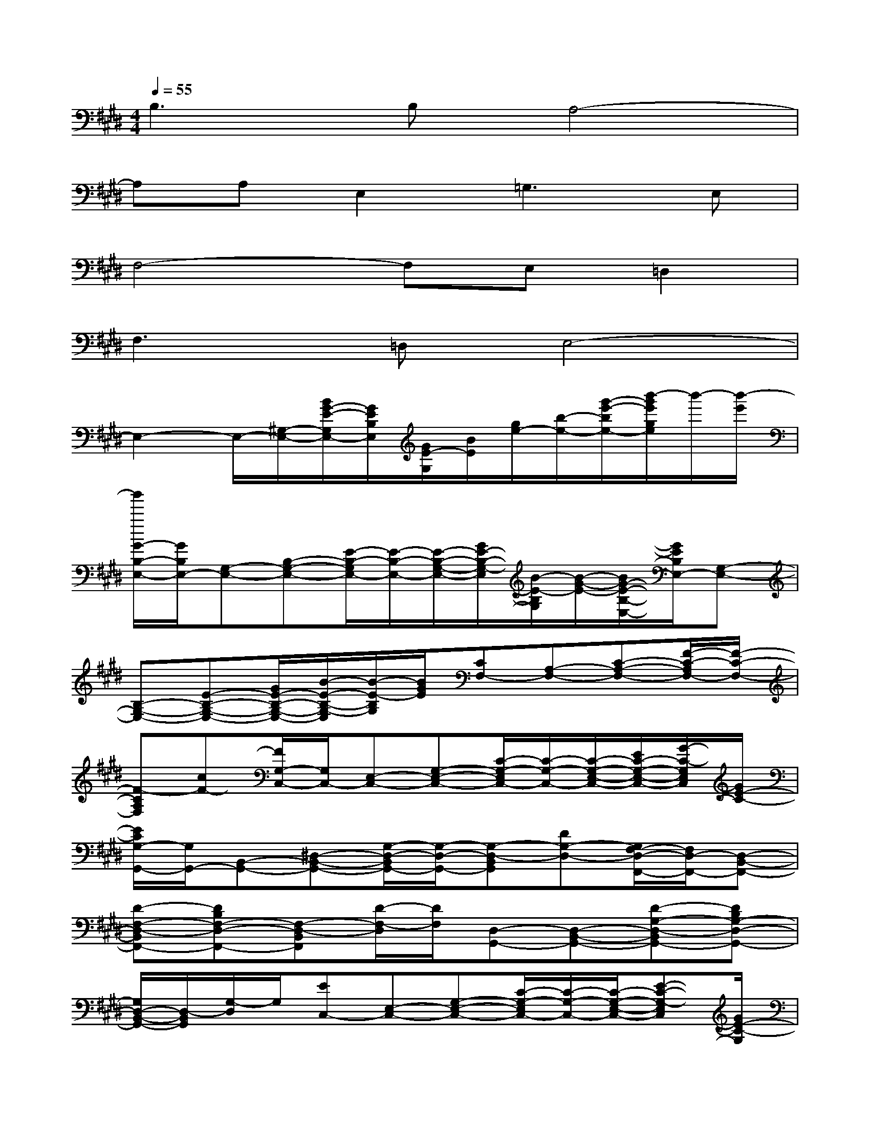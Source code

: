 X:1
T:
M:4/4
L:1/8
Q:1/4=55
K:E%4sharps
V:1
B,3B,A,4-|
A,A,E,2=G,3E,|
F,4-F,E,=D,2|
F,3=D,E,4-|
E,2-E,/2-[^G,/2-E,/2-][B/2G/2-E/2-G,/2E,/2-][G/2E/2B,/2E,/2][G/2E/2-G,/2][B/2E/2][g/2e/2-][b/2-e/2-][g'/2-e'/2-b/2e/2-][b'/2-g'/2e'/2g/2e/2]b'/2-[b'/2-e'/2]|
[b'/2G/2-B,/2-E,/2-][G/2B,/2E,/2-][G,-E,-][B,-G,-E,-][E/2-B,/2-G,/2E,/2-][E/2-B,/2-E,/2-][E/2-B,/2-G,/2-E,/2-][G/2E/2-B,/2-G,/2-E,/2][B/2-E/2-B,/2G,/2][B/2-G/2-E/2-][B/2G/2-E/2-B,/2-E,/2-][G/2E/2B,/2E,/2-][G,-E,-]|
[B,-G,-E,-][E-B,-G,-E,-][G/2E/2-B,/2-G,/2-E,/2-][B/2-E/2-B,/2-G,/2-E,/2][B/2-E/2-B,/2G,/2][B/2G/2E/2][CF,-][A,-F,-][C-A,-F,-][F/2-C/2-A,/2F,/2-][F/2-C/2-F,/2-]|
[F-CA,F,][cF-][F/2G,/2-C,/2-][G,/2C,/2-][E,-C,-][G,-E,-C,-][C/2-G,/2-E,/2C,/2-][C/2-G,/2-C,/2-][C/2-G,/2-E,/2-C,/2-][E/2C/2-G,/2-E,/2-C,/2-][G/2-C/2-G,/2E,/2C,/2][G/2E/2-C/2-]|
[E/2C/2G,/2-G,,/2-][G,/2G,,/2-][B,,-G,,-][^D,-B,,-G,,-][G,/2-D,/2-B,,/2G,,/2-][G,/2-D,/2-G,,/2-][G,-D,-B,,G,,][DG,-D,-][G,/2F,/2-D,/2-F,,/2-][F,/2D,/2-F,,/2-][D,-B,,-F,,-]|
[D-F,-D,-B,,F,,-][DB,F,-D,-F,,-][F,-D,-B,,F,,][D/2-F,/2-D,/2][D/2F,/2][D,-G,,-][D,-B,,-G,,-][D-G,-D,-B,,G,,-][DB,G,-D,-G,,-]|
[G,/2D,/2-B,,/2-G,,/2-][D,/2-B,,/2G,,/2][G,/2-D,/2]G,/2[EC,-][E,-C,-][G,-E,-C,-][C/2-G,/2-E,/2C,/2-][C/2-G,/2-C,/2-][C/2-G,/2-E,/2-C,/2-][E-C-G,-E,C,][G/2E/2-C/2-G,/2]|
[E/2C/2C,/2-][E,/2-C,/2-][G,/2-E,/2-C,/2-][C/2-G,/2E,/2C,/2][E/2-C/2-][G/2-E/2C/2][c/2-G/2][e/2-c/2-][g/2-e/2-c/2-][c'/2-g/2-e/2-c/2-][e'/2-c'/2-g/2-e/2-c/2-][g'/2e'/2c'/2g/2e/2c/2]E,/2-[G,/2-E,/2-][B,/2-G,/2-E,/2-][E/2-B,/2-G,/2-E,/2-]|
[G3-E3-B,3G,3E,3][B-GE][B/2F,/2-][A,/2-F,/2-][C/2-A,/2-F,/2-][F/2-C/2-A,/2-F,/2-][AF-C-A,-F,-][c-F-C-A,-F,-]|
[c-F-CA,F,][cAF]C/2-[E/2-C/2-][G/2-E/2-C/2-][c/2-G/2-E/2-C/2-][ec-G-E-C-][g2-c2-G2E2C2][gec-]|
[c/2G,/2-][B,/2-G,/2-][D/2-B,/2-G,/2-][G/2-D/2-B,/2-G,/2-][BG-D-B,-G,-][d2-G2-D2-B,2-G,2][d/2-B/2-G/2-D/2B,/2][d/2B/2-G/2-][B/2G/2F,/2-][B,/2-F,/2-][D/2-B,/2-F,/2-][F/2-D/2-B,/2-F,/2-]|
[BF-D-B,-F,-][d2-F2-D2B,2F,2][dBF-][F/2E,/2-][=G,/2-E,/2-][B,/2-=G,/2-E,/2-][E/2-B,/2-=G,/2-E,/2-][=GEB,-=G,-E,-][=GB,-=G,-E,-]